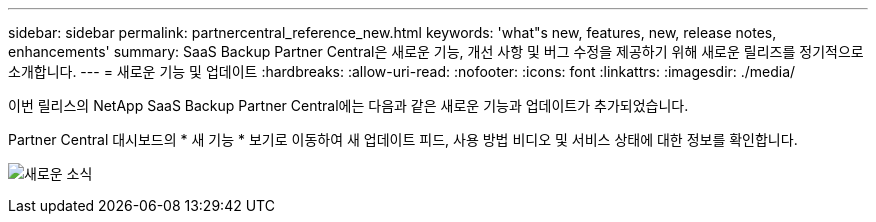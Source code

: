 ---
sidebar: sidebar 
permalink: partnercentral_reference_new.html 
keywords: 'what"s new, features, new, release notes, enhancements' 
summary: SaaS Backup Partner Central은 새로운 기능, 개선 사항 및 버그 수정을 제공하기 위해 새로운 릴리즈를 정기적으로 소개합니다. 
---
= 새로운 기능 및 업데이트
:hardbreaks:
:allow-uri-read: 
:nofooter: 
:icons: font
:linkattrs: 
:imagesdir: ./media/


[role="lead"]
이번 릴리스의 NetApp SaaS Backup Partner Central에는 다음과 같은 새로운 기능과 업데이트가 추가되었습니다.

Partner Central 대시보드의 * 새 기능 * 보기로 이동하여 새 업데이트 피드, 사용 방법 비디오 및 서비스 상태에 대한 정보를 확인합니다.

image:whats_new.png["새로운 소식"]
